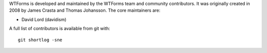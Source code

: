 WTForms is developed and maintained by the WTForms team and community
contributors. It was originally created in 2008 by James Crasta and
Thomas Johansson. The core maintainers are:

-   David Lord (davidism)

A full list of contributors is available from git with::

    git shortlog -sne
